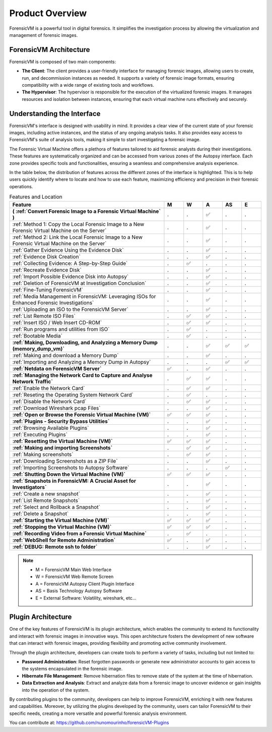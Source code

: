=====================
Product Overview
=====================

ForensicVM is a powerful tool in digital forensics. It simplifies the investigation process by allowing the virtualization and management of forensic images. 

ForensicVM Architecture
==========================

ForensicVM is composed of two main components:

- **The Client**: The client provides a user-friendly interface for managing forensic images, allowing users to create, run, and decommission instances as needed. It supports a variety of forensic image formats, ensuring compatibility with a wide range of existing tools and workflows.

- **The Hypervisor**: The hypervisor is responsible for the execution of the virtualized forensic images. It manages resources and isolation between instances, ensuring that each virtual machine runs effectively and securely.

Understanding the Interface
==============================

ForensicVM's interface is designed with usability in mind. It provides a clear view of the current state of your forensic images, including active instances, and the status of any ongoing analysis tasks. It also provides easy access to ForensicVM's suite of analysis tools, making it simple to start investigating a forensic image.

The Forensic Virtual Machine offers a plethora of features tailored to aid forensic analysts during their investigations. These features are systematically organized and can be accessed from various zones of the Autopsy interface. Each zone provides specific tools and functionalities, ensuring a seamless and comprehensive analysis experience. 

In the table below, the distribution of features across the different zones of the interface is highlighted. This is to help users quickly identify where to locate and how to use each feature, maximizing efficiency and precision in their forensic operations.

.. list-table:: Features and Location
   :widths: 40 5 5 5 5 5
   :header-rows: 1

   * - Feature
     - M
     - W
     - A
     - AS
     - E
   * - **( :ref:`Convert Forensic Image to a Forensic Virtual Machine` )**
     - .
     - .
     - ✅
     - .
     - .
   * -    :ref:`Method 1: Copy the Local Forensic Image to a New Forensic Virtual Machine on the Server`
     - .
     - .
     - ✅
     - .
     - .
   * -    :ref:`Method 2: Link the Local Forensic Image to a New Forensic Virtual Machine on the Server`
     - .
     - .
     - ✅
     - .
     - .
   * - :ref:`Gather Evidence Using the Evidence Disk`
     - .
     - .
     - ✅
     - .
     - .
   * -    :ref:`Evidence Disk Creation`
     - .
     - .
     - ✅
     - .
     - .
   * -    :ref:`Collecting Evidence: A Step-by-Step Guide`
     - .
     - ✅
     - .
     - .
     - .
   * -    :ref:`Recreate Evidence Disk`
     - .
     - .
     - ✅
     - .
     - .
   * -    :ref:`Import Possible Evidence Disk into Autopsy`
     - .
     - .
     - ✅
     - .
     - .
   * - :ref:`Deletion of ForensicVM at Investigation Conclusion`
     - .
     - .
     - ✅
     - .
     - .
   * - :ref:`Fine-Tuning ForensicVM`
     - .
     - .
     - ✅
     - .
     - .
   * - :ref:`Media Management in ForensicVM: Leveraging ISOs for Enhanced Forensic Investigations`
     - .
     - .
     - ✅
     - .
     - .
   * -    :ref:`Uploading an ISO to the ForensicVM Server`
     - .
     - .
     - ✅
     - .
     - .
   * -    :ref:`List Remote ISO Files`
     - .
     - ✅
     - ✅
     - .
     - .
   * -    :ref:`Insert ISO / Web Insert CD-ROM`
     - .
     - ✅
     - ✅
     - .
     - .
   * -    :ref:`Run programs and utilities from ISO`
     - .
     - ✅
     - .
     - .
     - .
   * -    :ref:`Bootable Media`
     - .
     - ✅
     - .
     - .
     - .
   * - **:ref:`Making, Downloading, and Analyzing a Memory Dump (memory_dump_vm)`**
     - .
     - .
     - ✅
     - ✅
     - ✅
   * -    :ref:`Making and download a Memory Dump`
     - .
     - .
     - ✅
     - .
     - .
   * -    :ref:`Importing and Analyzing a Memory Dump in Autopsy`
     - .
     - .
     - .
     - ✅
     - ✅
   * - **:ref:`Netdata on ForensicVM Server`**
     - ✅
     - .
     - ✅
     - .
     - .
   * - **:ref:`Managing the Network Card to Capture and Analyse Network Traffic`**
     - .
     - ✅
     - ✅
     - .
     - .
   * -    :ref:`Enable the Network Card`
     - .
     - ✅
     - ✅
     - .
     - .
   * -    :ref:`Reseting the Operating System Network Card`
     - .
     - ✅
     - .
     - .
     - .
   * -    :ref:`Disable the Network Card`
     - .
     - ✅
     - ✅
     - .
     - .
   * -    :ref:`Download Wireshark pcap Files`
     - .
     - .
     - ✅
     - .
     - .
   * - **:ref:`Open or Browse the Forensic Virtual Machine (VM)`**
     - ✅
     - ✅
     - ✅
     - .
     - .
   * - **:ref:`Plugins - Security Bypass Utilities`**
     - .
     - .
     - ✅
     - .
     - .
   * -    :ref:`Browsing Available Plugins`
     - .
     - .
     - ✅
     - .
     - .
   * -    :ref:`Executing Plugins`
     - .
     - .
     - ✅
     - .
     - .
   * - **:ref:`Resetting the Virtual Machine (VM)`**
     - ✅
     - ✅
     - ✅
     - .
     - .
   * - **:ref:`Making and importing Screenshots`**
     - .
     - ✅
     - ✅
     - .
     - .
   * -    :ref:`Making screenshots`
     - .
     - ✅
     - ✅
     - .
     - .
   * -    :ref:`Downloading Screenshots as a ZIP File`
     - .
     - .
     - ✅
     - .
     - .
   * -    :ref:`Importing Screenshots to Autopsy Software`
     - .
     - .
     - .
     - ✅
     - .
   * - **:ref:`Shutting Down the Virtual Machine (VM)`**
     - ✅
     - ✅
     - ✅
     - .
     - .
   * - **:ref:`Snapshots in ForensicVM: A Crucial Asset for Investigators`**
     - .
     - .
     - ✅
     - .
     - .
   * -    :ref:`Create a new snapshot`
     - .
     - .
     - ✅
     - .
     - .
   * -    :ref:`List Remote Snapshots`
     - .
     - .
     - ✅
     - .
     - .
   * -    :ref:`Select and Rollback a Snapshot`
     - .
     - .
     - ✅
     - .
     - .
   * -    :ref:`Delete a Snapshot`
     - .
     - .
     - ✅
     - .
     - .
   * - **:ref:`Starting the Virtual Machine (VM)`**
     - ✅
     - ✅
     - ✅
     - .
     - .
   * - **:ref:`Stopping the Virtual Machine (VM)`**
     - ✅
     - ✅
     - ✅
     - .
     - .
   * - **:ref:`Recording Video from a Forensic Virtual Machine`**
     - .
     - ✅
     - .
     - .
     - .
   * - **:ref:`WebShell for Remote Administration`**
     - ✅
     - .
     - ✅
     - .
     - .
   * - **:ref:`DEBUG: Remote ssh to folder`**
     - .
     - .
     - ✅
     - .
     - .

.. note::
   - M = ForensicVM Main Web Interface
   - W = ForensicVM Web Remote Screen
   - A = ForensicVM Autopsy Client Plugin Interface
   - AS = Basis Technology Autopsy Software
   - E = External Software: Volatility, wireshark, etc...

Plugin Architecture
======================

One of the key features of ForensicVM is its plugin architecture, which enables the community to extend its functionality and interact with forensic images in innovative ways. This open architecture fosters the development of new software that can interact with forensic images, providing flexibility and promoting active community involvement.

Through the plugin architecture, developers can create tools to perform a variety of tasks, including but not limited to:

- **Password Administration**: Reset forgotten passwords or generate new administrator accounts to gain access to the systems encapsulated in the forensic image.
- **Hibernate File Management**: Remove hibernation files to remove state of the system at the time of hibernation.
- **Data Extraction and Analysis**: Extract and analyze data from a forensic image to uncover evidence or gain insights into the operation of the system.

By contributing plugins to the community, developers can help to improve ForensicVM, enriching it with new features and capabilities. Moreover, by utilizing the plugins developed by the community, users can tailor ForensicVM to their specific needs, creating a more versatile and powerful forensic analysis environment.

You can contribute at: https://github.com/nunomourinho/forensicVM-Plugins



